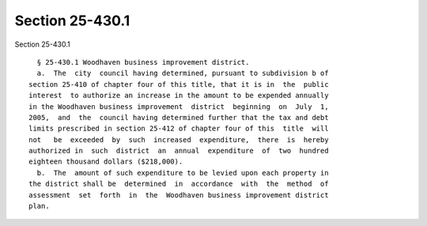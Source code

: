 Section 25-430.1
================

Section 25-430.1 ::    
        
     
        § 25-430.1 Woodhaven business improvement district.
        a.  The  city  council having determined, pursuant to subdivision b of
      section 25-410 of chapter four of this title, that it is in  the  public
      interest  to authorize an increase in the amount to be expended annually
      in the Woodhaven business improvement  district  beginning  on  July  1,
      2005,  and  the  council having determined further that the tax and debt
      limits prescribed in section 25-412 of chapter four of this  title  will
      not   be  exceeded  by  such  increased  expenditure,  there  is  hereby
      authorized in  such  district  an  annual  expenditure  of  two  hundred
      eighteen thousand dollars ($218,000).
        b.  The  amount of such expenditure to be levied upon each property in
      the district shall be  determined  in  accordance  with  the  method  of
      assessment  set  forth  in  the  Woodhaven business improvement district
      plan.
    
    
    
    
    
    
    